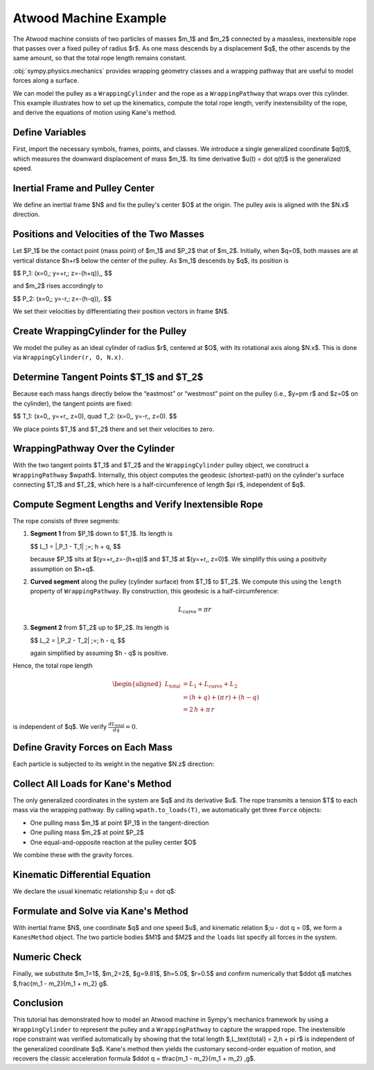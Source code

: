 .. _atwoods_machine_example:

======================
Atwood Machine Example
======================

The Atwood machine consists of two particles of masses $m_1$ and $m_2$
connected by a massless, inextensible rope that passes over a fixed pulley of
radius $r$. As one mass descends by a displacement $q$, the other ascends
by the same amount, so that the total rope length remains constant.

:obj:`sympy.physics.mechanics` provides wrapping geometry classes and a wrapping pathway
that are useful to model forces along a surface.

We can model the pulley as a ``WrappingCylinder`` and the rope
as a ``WrappingPathway`` that wraps over this cylinder. This example
illustrates how to set up the kinematics, compute the total rope length, verify
inextensibility of the rope, and derive the equations of motion using Kane's method.

Define Variables
================

First, import the necessary symbols, frames, points, and classes. We introduce
a single generalized coordinate $q(t)$, which measures the downward
displacement of mass $m_1$. Its time derivative $u(t) = \dot q(t)$ is the
generalized speed.

.. plot::
    :format: doctest
    :include-source: True
    :context: reset
    :nofigs:

    >>> import sympy as sp
    >>> from sympy import Q, refine
    >>> from sympy.physics.mechanics import (
    >>>      ReferenceFrame,
    >>>      Point,
    >>>      Particle,
    >>>      KanesMethod,
    >>>      dynamicsymbols,
    >>>      WrappingCylinder,
    >>>      WrappingPathway,
    >>>      Force,
    >>>  )
    >>>
    >>> t = sp.symbols("t")
    >>>
    >>> # Constant parameters: masses, gravity, pulley radius, initial height, tension
    >>>
    >>> m1, m2, g, r, h, T = sp.symbols("m1 m2 g r h T", positive=True, real=True)
    >>>
    >>> # Generalized coordinate and speed: m1 moves downward by q(t)
    >>>
    >>> q = dynamicsymbols("q", real=True)   # q(t)
    >>> u = dynamicsymbols("u", real=True)   # u(t) = dq/dt

Inertial Frame and Pulley Center
================================

We define an inertial frame $N$ and fix the pulley's center $O$ at the
origin. The pulley axis is aligned with the $N.x$ direction.

.. plot::
    :format: doctest
    :include-source: True
    :context: close-figs
    :nofigs:

    >>> # Define inertial reference frame and pulley center
    >>>
    >>> N = ReferenceFrame("N")
    >>> O = Point("O")
    >>> O.set_vel(N, 0)  # Pulley center is fixed at the origin

Positions and Velocities of the Two Masses
==========================================

Let $P_1$ be the contact point (mass point) of $m_1$ and $P_2$ that of
$m_2$. Initially, when $q=0$, both masses are at vertical distance $h+r$
below the center of the pulley. As $m_1$ descends by $q$, its position is

$$
P_1: (x=0,\; y=+r,\; z=-(h+q))\,,
$$

and $m_2$ rises accordingly to

$$
P_2: (x=0,\; y=-r,\; z=-(h-q))\,.
$$

We set their velocities by differentiating their position vectors in frame
$N$.

.. plot::
    :format: doctest
    :include-source: True
    :context: close-figs
    :nofigs:

    >>> # Mass m1 at P1: (x=0, y=+r, z=-(h+q))
    >>>
    >>> P1 = Point("P1")
    >>> P1.set_pos(O, r * N.y + (-(h + q)) * N.z)
    >>> P1.set_vel(N, P1.pos_from(O).diff(t, N))
    >>> M1 = Particle("M1", P1, m1)
    >>>
    >>> # Mass m2 at P2: (x=0, y=-r, z=-(h-q))
    >>>
    >>> P2 = Point("P2")
    >>> P2.set_pos(O, -r * N.y + (-(h - q)) * N.z)
    >>> P2.set_vel(N, P2.pos_from(O).diff(t, N))
    >>> M2 = Particle("M2", P2, m2)

Create WrappingCylinder for the Pulley
======================================

We model the pulley as an ideal cylinder of radius $r$, centered at $O$,
with its rotational axis along $N.x$. This is done via ``WrappingCylinder(r, O, N.x)``.

.. plot::
    :format: doctest
    :include-source: True
    :context: close-figs
    :nofigs:

    >>> pulley = WrappingCylinder(r, O, N.x)

Determine Tangent Points $T_1$ and $T_2$
==========================================

Because each mass hangs directly below the “eastmost” or “westmost” point on
the pulley (i.e., $y=\pm r$ and $z=0$ on the cylinder), the tangent points
are fixed:

$$
T_1: (x=0,\, y=+r,\, z=0),
\quad
T_2: (x=0,\, y=-r,\, z=0).
$$

We place points $T_1$ and $T_2$ there and set their velocities to zero.

.. plot::
    :format: doctest
    :include-source: True
    :context: close-figs
    :nofigs:

    >>> # Tangent point for P1 (eastmost)
    >>>
    >>> T1 = Point("T1")
    >>> T1.set_pos(O, r * N.y + 0 * N.z)
    >>> T1.set_vel(N, 0)
    >>>
    >>> # Tangent point for P2 (westmost)
    >>>
    >>> T2 = Point("T2")
    >>> T2.set_pos(O, -r * N.y + 0 * N.z)
    >>> T2.set_vel(N, 0)

WrappingPathway Over the Cylinder
=================================

With the two tangent points $T_1$ and $T_2$ and the ``WrappingCylinder`` pulley
object, we construct a ``WrappingPathway`` $wpath$.
Internally, this object computes the geodesic (shortest-path) on the
cylinder's surface connecting $T_1$ and $T_2$, which here is a
half-circumference of length $\pi r$, independent of $q$.

.. plot::
    :format: doctest
    :include-source: True
    :context: close-figs
    :nofigs:

    >>> wpath = WrappingPathway(T1, T2, pulley)

Compute Segment Lengths and Verify Inextensible Rope
====================================================

The rope consists of three segments:

1. **Segment 1** from $P_1$ down to $T_1$.  Its length is

   $$
   L_1 = \|\,P_1 - T_1\| \;=\; h + q,
   $$

   because $P_1$ sits at $(y=+r,\,z=-(h+q))$ and $T_1$ at
   $(y=+r,\, z=0)$. We simplify this using a positivity assumption on $h+q$.

2. **Curved segment** along the pulley (cylinder surface) from $T_1$ to
   $T_2$. We compute this using the ``length`` property of ``WrappingPathway``.
   By construction, this geodesic is a half-circumference:

    .. math::

            L_\text{curve} = \pi r

3. **Segment 2** from $T_2$ up to $P_2$.  Its length is

   $$
   L_2 = \|\,P_2 - T_2\| \;=\; h - q,
   $$

   again simplified by assuming $h - q$ is positive.

Hence, the total rope length

.. math::
   \begin{aligned}
   L_{\text{total}} &= L_{1} + L_{\text{curve}} + L_{2} \\
                    &= (h + q) + (\pi\,r) + (h - q) \\
                    &= 2\,h + \pi\,r
   \end{aligned}

is independent of $q$. We verify :math:`\frac{d L_\text{total}}{dq} = 0`.

.. plot::
    :format: doctest
    :include-source: True
    :context: close-figs
    :nofigs:

    >>> # Segment length from P1 to T1
    >>>
    >>> L1 = sp.sqrt((P1.pos_from(T1).dot(P1.pos_from(T1))))
    >>> L1 = refine(L1, Q.positive(h + q))  # enforces h+q > 0
    >>> L1
    h + q
    >>>
    >>> # Segment length from P2 to T2
    >>>
    >>> L2 = sp.sqrt((P2.pos_from(T2).dot(P2.pos_from(T2))))
    >>> L2 = refine(L2, Q.positive(h - q))  # enforces h-q > 0
    >>> L2
    h - q
    >>>
    >>> # Curved segment on the pulley
    >>>
    >>> L_curve = wpath.length
    >>> L_curve
    π·r
    >>>
    >>> # Total length and its derivative
    >>>
    >>> L_total = sp.simplify(L1 + L_curve + L2)
    >>> L_total
    2h + π·r
    >>> dL_dq = sp.simplify(sp.diff(L_total, q))
    >>> dL_dq
    0


Define Gravity Forces on Each Mass
==================================

Each particle is subjected to its weight in the negative $N.z$ direction:

.. plot::
    :format: doctest
    :include-source: True
    :context: close-figs
    :nofigs:

    >>> grav1 = Force(P1, -m1 * g * N.z)
    >>> grav2 = Force(P2, -m2 * g * N.z)

Collect All Loads for Kane's Method
===================================

The only generalized coordinates in the system are $q$ and its derivative
$u$.  The rope transmits a tension $T$ to each mass via the wrapping
pathway.  By calling ``wpath.to_loads(T)``, we automatically get
three ``Force`` objects:

* One pulling mass $m_1$ at point $P_1$ in the tangent-direction
* One pulling mass $m_2$ at point $P_2$
* One equal-and-opposite reaction at the pulley center $O$

We combine these with the gravity forces.

.. plot::
    :format: doctest
    :include-source: True
    :context: close-figs
    :nofigs:

    >>> loads = wpath.to_loads(T) + [grav1, grav2]

Kinematic Differential Equation
===============================

We declare the usual kinematic relationship $\;u = \dot q$:

.. plot::
    :format: doctest
    :include-source: True
    :context: close-figs
    :nofigs:

    >>> kin_diff = [u - q.diff()]

Formulate and Solve via Kane's Method
=====================================

With inertial frame $N$, one coordinate $q$ and one speed $u$, and
kinematic relation $\;u - \dot q = 0$, we form a ``KanesMethod`` object.
The two particle bodies $M1$ and $M2$ and the ``loads`` list specify all
forces in the system.

.. plot::
    :format: doctest
    :include-source: True
    :context: close-figs
    :nofigs:

    >>> kane = KanesMethod(N, (q,), (u,), kd_eqs=kin_diff)
    >>> bodies = [M1, M2]
    >>> Fr, Frs = kane.kanes_equations(bodies, loads)
    >>> mass_matrix = kane.mass_matrix
    >>> forcing_vec = kane.forcing

    Solve for $\ddot q$ (i.e. $\dot u$) in terms of $q$, $u$, and $T$.
    Since $T$ is an unknown reaction, the symbolic result will contain $T$.
    We then simplify to obtain the standard second-order equation of motion:

.. plot::
    :format: doctest
    :include-source: True
    :context: close-figs
    :nofigs:

    >>> # Solve mass_matrix * u̇ = forcing_vec for u̇
    >>>
    >>> u_dot = sp.solve((mass_matrix * u.diff() - forcing_vec), u.diff())[u.diff()]
    >>> qdd = sp.simplify(u_dot)
    >>> sp.pprint(qdd, use_unicode=True)
    g⋅(m₁ - m₂)
    ───────────
      m₁ + m₂


    Thus we obtain the familiar result of acceleration in an Atwood's Machine.

Numeric Check
=============

Finally, we substitute $m_1=1$, $m_2=2$, $g=9.81$, $h=5.0$, $r=0.5$
and confirm numerically that $\ddot q$ matches
$\,\frac{m_1 - m_2}{m_1 + m_2} g$.

.. plot::
    :format: doctest
    :include-source: True
    :context: close-figs
    :nofigs:

    >>> numeric_vals = {m1: 1.0, m2: 2.0, g: 9.81, h: 5.0, r: 0.5}
    >>> qdd_num = float(qdd.subs(numeric_vals))
    >>> print(f"{qdd_num:.6f} m/s²")
    -3.270000 m/s²

Conclusion
==========

This tutorial has demonstrated how to model an Atwood machine in Sympy's
mechanics framework by using a ``WrappingCylinder`` to represent the pulley and a
``WrappingPathway`` to capture the wrapped rope.  The inextensible rope constraint
was verified automatically by showing that the total length
$\,L_\text{total} = 2\,h + \pi r$ is independent of the generalized
coordinate $q$.  Kane's method then yields the customary second-order
equation of motion, and recovers the classic acceleration formula
$\ddot q = \tfrac{m_1 - m_2}{m_1 + m_2} \,g$.
